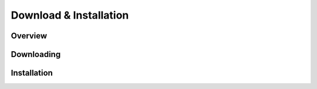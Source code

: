 Download & Installation
=======================

Overview
--------

Downloading
-----------

Installation
------------
